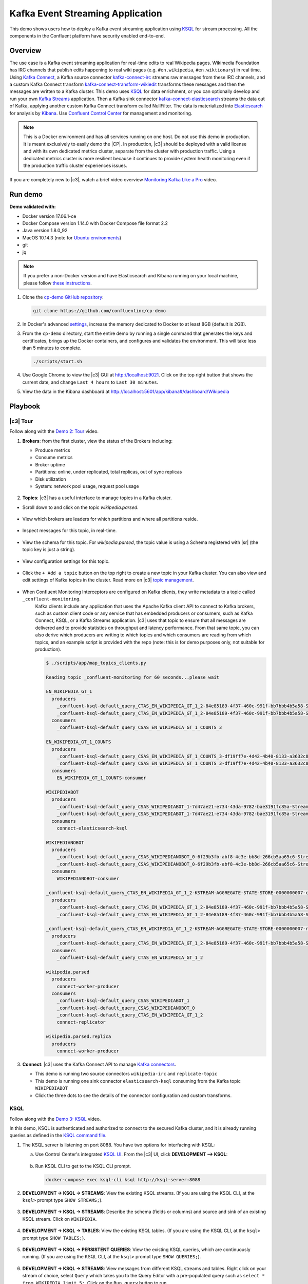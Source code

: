 .. _cp-demo:

Kafka Event Streaming Application
=================================

This demo shows users how to deploy a Kafka event streaming application using `KSQL <https://www.confluent.io/product/ksql/>`__ for stream processing. All the components in the Confluent platform have security enabled end-to-end.


========
Overview
========

The use case is a Kafka event streaming application for real-time edits to real Wikipedia
pages. Wikimedia Foundation has IRC channels that publish edits
happening to real wiki pages (e.g. ``#en.wikipedia``, ``#en.wiktionary``) in
real time. Using `Kafka
Connect <http://docs.confluent.io/current/connect/index.html>`__, a
Kafka source connector
`kafka-connect-irc <https://github.com/cjmatta/kafka-connect-irc>`__
streams raw messages from these IRC channels, and a custom Kafka Connect
transform
`kafka-connect-transform-wikiedit <https://github.com/cjmatta/kafka-connect-transform-wikiedit>`__
transforms these messages and then the messages are written to a Kafka
cluster. This demo uses `KSQL <https://www.confluent.io/product/ksql/>`__
for data enrichment, or you can optionally develop and run your own
`Kafka Streams <http://docs.confluent.io/current/streams/index.html>`__
application. Then a Kafka sink connector
`kafka-connect-elasticsearch <http://docs.confluent.io/current/connect/connect-elasticsearch/docs/elasticsearch_connector.html>`__
streams the data out of Kafka, applying another custom Kafka Connect
transform called NullFilter. The data is materialized into
`Elasticsearch <https://www.elastic.co/products/elasticsearch>`__ for
analysis by `Kibana <https://www.elastic.co/products/kibana>`__.
Use `Confluent Control Center <https://www.confluent.io/product/control-center/>`__ for management and monitoring.


.. figure:: images/drawing.png
    :alt: image


.. note:: This is a Docker environment and has all services running on one host. Do not use this demo in production. It is meant exclusively to easily demo the |CP|. In production, |c3| should be deployed with a valid license and with its own dedicated metrics cluster, separate from the cluster with production traffic. Using a dedicated metrics cluster is more resilient because it continues to provide system health monitoring even if the production traffic cluster experiences issues.

If you are completely new to |c3|, watch a brief video overview `Monitoring Kafka Like a Pro <https://youtu.be/O9LqDGSoWaU>`_ video.

.. raw:: html

    <div style="position: relative; padding-bottom: 56.25%; height: 0; overflow: hidden; max-width: 100%; height: auto;">
        <iframe src="https://www.youtube.com/embed/O9LqDGSoWaU" frameborder="0" allowfullscreen style="position: absolute; top: 0; left: 0; width: 75%; height: 75%;"></iframe>


========
Run demo
========

**Demo validated with:**

-  Docker version 17.06.1-ce
-  Docker Compose version 1.14.0 with Docker Compose file format 2.2
-  Java version 1.8.0_92
-  MacOS 10.14.3 (note for `Ubuntu environments <https://github.com/confluentinc/cp-demo/issues/53>`__)
-  git
-  jq

.. note:: If you prefer a non-Docker version and have Elasticsearch and Kibana running on your local machine, please follow `these instructions <https://github.com/confluentinc/examples/tree/5.2.1-post/wikipedia>`__.


1. Clone the `cp-demo GitHub repository <https://github.com/confluentinc/cp-demo>`__:

   .. sourcecode:: bash

       git clone https://github.com/confluentinc/cp-demo

2. In Docker's advanced `settings <https://docs.docker.com/docker-for-mac/#advanced>`__, increase the memory dedicated to Docker to at least 8GB (default is 2GB).

3. From the ``cp-demo`` directory, start the entire demo by running a single command that generates the keys and certificates, brings up the Docker containers, and configures and validates the environment. This will take less than 5 minutes to complete.

   .. sourcecode:: bash

        ./scripts/start.sh

4. Use Google Chrome to view the |c3| GUI at http://localhost:9021. Click on the top right button that shows the current date, and change ``Last 4 hours`` to ``Last 30 minutes``.

5. View the data in the Kibana dashboard at http://localhost:5601/app/kibana#/dashboard/Wikipedia


========
Playbook
========

|c3| Tour
--------------------------------

Follow along with the `Demo 2: Tour <https://youtu.be/D9nzAxxIv7A>`_ video.

.. raw:: html

    <div style="position: relative; padding-bottom: 56.25%; height: 0; overflow: hidden; max-width: 100%; height: auto;">
        <iframe src="https://www.youtube.com/embed/D9nzAxxIv7A" frameborder="0" allowfullscreen style="position: absolute; top: 0; left: 0; width: 75%; height: 75%;"></iframe>
    </div>

1. **Brokers**: from the first cluster, view the status of the Brokers including:

   - Produce metrics
   - Consume metrics
   - Broker uptime
   - Partitions: online, under replicated, total replicas, out of sync replicas
   - Disk utilization
   - System: network pool usage, request pool usage

   .. figure:: images/landing_page.png


2. **Topics**: |c3| has a useful interface to manage topics in a Kafka cluster.

* Scroll down to and click on the topic `wikipedia.parsed`.

      .. figure:: images/topic_actions.png
         :alt: image

* View which brokers are leaders for which partitions and where all partitions reside.

   .. figure:: images/topic_info.png
      :alt: image

* Inspect messages for this topic, in real-time.

   .. figure:: images/topic_inspect.png
      :alt: image

* View the schema for this topic. For `wikipedia.parsed`, the topic value is using a Schema registered with |sr| (the topic key is just a string).

   .. figure:: images/topic_schema.png
      :alt: image

* View configuration settings for this topic.

   .. figure:: images/topic_settings.png
      :alt: image

* Click the ``+ Add a topic`` button on the top right to create a new topic in your Kafka cluster. You can also view and edit settings of Kafka topics in the cluster. Read more on |c3| `topic management <https://docs.confluent.io/current/control-center/docs/topics.html>`__.

      .. figure:: images/create_topic.png
         :alt: image

* When Confluent Monitoring Interceptors are configured on Kafka clients, they write metadata to a topic called ``_confluent-monitoring``.
   Kafka clients include any application that uses the Apache Kafka client API to connect to Kafka brokers, such as custom client code or any service that has embedded producers or consumers, such as Kafka Connect, KSQL, or a Kafka Streams application.
   |c3| uses that topic to ensure that all messages are delivered and to provide statistics on throughput and latency performance.
   From that same topic, you can also derive which producers are writing to which topics and which consumers are reading from which topics, and an example script is provided with the repo (note: this is for demo purposes only, not suitable for production).

   .. sourcecode:: bash

      $ ./scripts/app/map_topics_clients.py

      Reading topic _confluent-monitoring for 60 seconds...please wait

      EN_WIKIPEDIA_GT_1
        producers
          _confluent-ksql-default_query_CTAS_EN_WIKIPEDIA_GT_1_2-84e85189-4f37-460c-991f-bb7bbb4b5a58-StreamThread-12-producer
          _confluent-ksql-default_query_CTAS_EN_WIKIPEDIA_GT_1_2-84e85189-4f37-460c-991f-bb7bbb4b5a58-StreamThread-9-producer
        consumers
          _confluent-ksql-default_query_CSAS_EN_WIKIPEDIA_GT_1_COUNTS_3

      EN_WIKIPEDIA_GT_1_COUNTS
        producers
          _confluent-ksql-default_query_CSAS_EN_WIKIPEDIA_GT_1_COUNTS_3-df19ff7e-4d42-4b40-8133-a3632c86e42d-StreamThread-13-producer
          _confluent-ksql-default_query_CSAS_EN_WIKIPEDIA_GT_1_COUNTS_3-df19ff7e-4d42-4b40-8133-a3632c86e42d-StreamThread-14-producer
        consumers
          EN_WIKIPEDIA_GT_1_COUNTS-consumer

      WIKIPEDIABOT
        producers
          _confluent-ksql-default_query_CSAS_WIKIPEDIABOT_1-7d47ae21-e734-43da-9782-bae3191fc85a-StreamThread-7-producer
          _confluent-ksql-default_query_CSAS_WIKIPEDIABOT_1-7d47ae21-e734-43da-9782-bae3191fc85a-StreamThread-8-producer
        consumers
          connect-elasticsearch-ksql

      WIKIPEDIANOBOT
        producers
          _confluent-ksql-default_query_CSAS_WIKIPEDIANOBOT_0-6f29b3fb-abf8-4c3e-bb8d-266cb5aa65c6-StreamThread-2-producer
          _confluent-ksql-default_query_CSAS_WIKIPEDIANOBOT_0-6f29b3fb-abf8-4c3e-bb8d-266cb5aa65c6-StreamThread-3-producer
        consumers
          WIKIPEDIANOBOT-consumer

      _confluent-ksql-default_query_CTAS_EN_WIKIPEDIA_GT_1_2-KSTREAM-AGGREGATE-STATE-STORE-0000000007-changelog
        producers
          _confluent-ksql-default_query_CTAS_EN_WIKIPEDIA_GT_1_2-84e85189-4f37-460c-991f-bb7bbb4b5a58-StreamThread-12-producer
          _confluent-ksql-default_query_CTAS_EN_WIKIPEDIA_GT_1_2-84e85189-4f37-460c-991f-bb7bbb4b5a58-StreamThread-9-producer

      _confluent-ksql-default_query_CTAS_EN_WIKIPEDIA_GT_1_2-KSTREAM-AGGREGATE-STATE-STORE-0000000007-repartition
        producers
          _confluent-ksql-default_query_CTAS_EN_WIKIPEDIA_GT_1_2-84e85189-4f37-460c-991f-bb7bbb4b5a58-StreamThread-11-producer
        consumers
          _confluent-ksql-default_query_CTAS_EN_WIKIPEDIA_GT_1_2

      wikipedia.parsed
        producers
          connect-worker-producer
        consumers
          _confluent-ksql-default_query_CSAS_WIKIPEDIABOT_1
          _confluent-ksql-default_query_CSAS_WIKIPEDIANOBOT_0
          _confluent-ksql-default_query_CTAS_EN_WIKIPEDIA_GT_1_2
          connect-replicator

      wikipedia.parsed.replica
        producers
          connect-worker-producer


3. **Connect**: |c3| uses the Kafka Connect API to manage `Kafka connectors <https://docs.confluent.io/current/control-center/docs/connect.html>`__.

   - This demo is running two source connectors ``wikipedia-irc`` and ``replicate-topic``
   - This demo is running one sink connector ``elasticsearch-ksql`` consuming from the Kafka topic ``WIKIPEDIABOT``
   - Click the three dots to see the details of the connector configuration and custom transforms.

   .. figure:: images/landing_page.png


.. _ksql-demo-3:

KSQL
----

Follow along with the `Demo 3: KSQL <https://youtu.be/3o7MzCri4e4>`_ video.

.. raw:: html

    <div style="position: relative; padding-bottom: 56.25%; height: 0; overflow: hidden; max-width: 100%; height: auto;">
        <iframe src="https://www.youtube.com/embed/3o7MzCri4e4" frameborder="0" allowfullscreen style="position: absolute; top: 0; left: 0; width: 75%; height: 75%;"></iframe>
    </div>

In this demo, KSQL is authenticated and authorized to connect to the secured Kafka cluster, and it is already running queries as defined in the `KSQL command file <https://github.com/confluentinc/cp-demo/blob/master/scripts/ksql/ksqlcommands>`__.

1. The KSQL server is listening on port 8088. You have two options for interfacing with KSQL:

   (a) Use Control Center's integrated `KSQL UI <http://localhost:9021/management/ksql/ksql-server%3A8088/streams>`__. From the |c3| UI, click **DEVELOPMENT –> KSQL**:

       .. figure:: images/development_ksql.png
          :alt: image

   (b) Run KSQL CLI to get to the KSQL CLI prompt.

       .. sourcecode:: bash

            docker-compose exec ksql-cli ksql http://ksql-server:8088

2. **DEVELOPMENT -> KSQL -> STREAMS**: View the existing KSQL streams. (If you are using the KSQL CLI, at the ``ksql>`` prompt type ``SHOW STREAMS;``).

     .. figure:: images/ksql_streams_list.png
        :alt: image

3. **DEVELOPMENT -> KSQL -> STREAMS**: Describe the schema (fields or columns) and source and sink of an existing KSQL stream. Click on ``WIKIPEDIA``.

     .. figure:: images/wikipedia_describe.png
        :alt: image

4. **DEVELOPMENT -> KSQL -> TABLES**: View the existing KSQL tables. (If you are using the KSQL CLI, at the ``ksql>`` prompt type ``SHOW TABLES;``).

     .. figure:: images/ksql_tables_list.png
        :alt: image

5. **DEVELOPMENT -> KSQL -> PERSISTENT QUERIES**: View the existing KSQL queries, which are continuously running. (If you are using the KSQL CLI, at the ``ksql>`` prompt type ``SHOW QUERIES;``).

     .. figure:: images/ksql_queries_list.png
        :alt: image

6. **DEVELOPMENT -> KSQL -> STREAMS**: View messages from different KSQL streams and tables. Right click on your stream of choice, select ``Query`` which takes you to the Query Editor with a pre-populated query such as ``select * from WIKIPEDIA limit 5;``.  Click on the ``Run query`` button to run.

     .. figure:: images/ksql_query_topic.png
        :alt: image

7. **DEVELOPMENT -> KSQL -> STREAMS**: Create a new stream from an existing topic. Click on the button ``Create Stream`` and follow the prompts.

8. **DEVELOPMENT -> KSQL -> QUERY EDITOR**: View the configured KSQL server properties set in the docker-compose.yml file. In the query editor, type ``SHOW PROPERTIES;`` and then click on the ``Run query`` button.

     .. figure:: images/ksql_properties.png
        :alt: image

9. In this demo, KSQL is run with Confluent Monitoring Interceptors configured which enables |c3| Data Streams to monitor KSQL queries. The consumer group names ``ksql_query_`` correlate to the KSQL query names above, and |c3| is showing the records that are incoming to each query.

* View throughput and latency of the incoming records for the persistent KSQL "Create Stream As Select" query ``CSAS_WIKIPEDIABOT``, which is displayed as ``ksql_query_CSAS_WIKIPEDIABOT`` in |c3|.

   .. figure:: images/ksql_query_CSAS_WIKIPEDIABOT.png
      :alt: image

* View throughput and latency of the incoming records for the persistent KSQL "Create Table As Select" query ``CTAS_EN_WIKIPEDIA_GT_1``, which is displayed as ``ksql_query_CTAS_EN_WIKIPEDIA_GT_1`` in |c3|.

   .. figure:: images/ksql_query_CTAS_EN_WIKIPEDIA_GT_1.png
      :alt: image

* View throughput and latency of the incoming records for the persistent KSQL "Create Stream As Select" query ``CTAS_EN_WIKIPEDIA_GT_1_COUNTS``, which is displayed as ``ksql_query_CSAS_EN_WIKIPEDIA_GT_1_COUNTS`` in |c3|.

   .. figure:: images/tumbling_window.png
      :alt: image

   .. note:: In |c3| the stream monitoring graphs for consumer groups ``ksql_query_CSAS_EN_WIKIPEDIA_GT_1_COUNTS`` and ``EN_WIKIPEDIA_GT_1_COUNTS-consumer`` are displaying data at 5-minute intervals instead of smoothly like the other consumer groups. This is because |c3| displays data based on message timestamps, and the incoming stream for these consumer groups is a tumbling window with a window size of 5 minutes. Thus all its messages are timestamped to the beginning of each 5-minute window. This is also why the latency for these streams appears to be high. Kafka streaming tumbling windows are working as designed, and |c3| is reporting them accurately.

10. This demo creates two streams ``EN_WIKIPEDIA_GT_1`` and ``EN_WIKIPEDIA_GT_1_COUNTS``, and the reason is to demonstrate how KSQL windows work. ``EN_WIKIPEDIA_GT_1`` counts occurences with a tumbling window, and for a given key it writes a `null` into the table on the first seen message.  The underlying Kafka topic for ``EN_WIKIPEDIA_GT_1`` does not filter out those nulls, but since we want to send downstream just the counts greater than one, there is a separate Kafka topic for ````EN_WIKIPEDIA_GT_1_COUNTS`` which does filter out those nulls (e.g., the query has a clause ``where ROWTIME is not null``).  From the bash prompt, view those underlying Kafka topics.

   .. sourcecode:: bash

        docker exec connect kafka-avro-console-consumer --bootstrap-server kafka1:9091 --topic EN_WIKIPEDIA_GT_1 \
        --property schema.registry.url=https://schemaregistry:8085 \
        --consumer.config /etc/kafka/secrets/client_without_interceptors.config --max-messages 10
      null
      {"USERNAME":"Atsme","WIKIPAGE":"Wikipedia:Articles for deletion/Metallurg Bratsk","COUNT":2}
      null
      null
      null
      {"USERNAME":"7.61.29.178","WIKIPAGE":"Tandem language learning","COUNT":2}
      {"USERNAME":"Attar-Aram syria","WIKIPAGE":"Antiochus X Eusebes","COUNT":2}
      ...

        docker exec connect kafka-avro-console-consumer --bootstrap-server kafka1:9091 --topic EN_WIKIPEDIA_GT_1_COUNTS \
        --property schema.registry.url=https://schemaregistry:8085 \
        --consumer.config /etc/kafka/secrets/client_without_interceptors.config --max-messages 10
      {"USERNAME":"Atsme","COUNT":2,"WIKIPAGE":"Wikipedia:Articles for deletion/Metallurg Bratsk"}
      {"USERNAME":"7.61.29.178","COUNT":2,"WIKIPAGE":"Tandem language learning"}
      {"USERNAME":"Attar-Aram syria","COUNT":2,"WIKIPAGE":"Antiochus X Eusebes"}
      {"USERNAME":"RonaldB","COUNT":2,"WIKIPAGE":"Wikipedia:Open proxy detection"}
      {"USERNAME":"Dormskirk","COUNT":2,"WIKIPAGE":"Swindon Designer Outlet"}
      {"USERNAME":"B.Bhargava Teja","COUNT":3,"WIKIPAGE":"Niluvu Dopidi"}
      ...


Consumer rebalances
-------------------

Follow along with the `Demo 4: Consumer Rebalances <https://youtu.be/2Egh3I0q4dE>`_ video.

.. raw:: html

    <div style="position: relative; padding-bottom: 56.25%; height: 0; overflow: hidden; max-width: 100%; height: auto;">
        <iframe src="https://www.youtube.com/embed/2Egh3I0q4dE" frameborder="0" allowfullscreen style="position: absolute; top: 0; left: 0; width: 75%; height: 75%;"></iframe>
    </div>

Control Center shows which consumers in a consumer group are consuming
from which partitions and on which brokers those partitions reside.
Control Center updates as consumer rebalances occur in a consumer group.

1. Start consuming from topic ``wikipedia.parsed`` with a new consumer
   group ``app`` with one consumer ``consumer_app_1``. It will run in
   the background.

   .. sourcecode:: bash

          ./scripts/app/start_consumer_app.sh 1

2. Let this consumer group run for 2 minutes until Control Center stream
   monitoring shows the consumer group ``app`` with steady consumption.
   Click on the box ``View Details`` above the bar graph to drill down
   into consumer group details. This consumer group ``app`` has a single
   consumer ``consumer_app_1`` consuming all of the partitions in the
   topic ``wikipedia.parsed``. The first bar may be red because the
   consumer started in the middle of a time window and did not receive
   all messages produced during that window. This does not mean messages
   were lost.

   .. figure:: images/consumer_start_one.png
      :alt: image



3. Add a second consumer ``consumer_app_2`` to the existing consumer
   group ``app``.

   .. sourcecode:: bash

          ./scripts/app/start_consumer_app.sh 2

4. Let this consumer group run for 2 minutes until Control Center stream
   monitoring shows the consumer group ``app`` with steady consumption.
   Notice that the consumers ``consumer_app_1`` and ``consumer_app_2``
   now share consumption of the partitions in the topic
   ``wikipedia.parsed``. When the second consumer was added, that bar
   may be red for both consumers because a consumer rebalance occurred
   during that time window. This does not mean messages were lost, as
   you can confirm at the consumer group level.

   .. figure:: images/consumer_start_two.png
      :alt: image



Slow consumers
--------------

Follow along with the `Demo 5: Slow Consumers <https://youtu.be/XOtY1uUaf_Y>`_ video.

.. raw:: html

    <div style="position: relative; padding-bottom: 56.25%; height: 0; overflow: hidden; max-width: 100%; height: auto;">
        <iframe src="https://www.youtube.com/embed/XOtY1uUaf_Y" frameborder="0" allowfullscreen style="position: absolute; top: 0; left: 0; width: 75%; height: 75%;"></iframe>
    </div>

Streams monitoring in Control Center can highlight consumers that are
slow to keep up with the producers. This is critial to monitor for
real-time applications where consumers should consume produced messages
with as low latency as possible. To simulate a slow consumer, we will
use Kafka’s `quota
feature <https://docs.confluent.io/current/kafka/post-deployment.html#enforcing-client-quotas>`__
to rate-limit consumption from the broker side, for just one of two
consumers in a consumer group.

1. Click on ``Data streams``, and ``View Details`` for the consumer
   group ``app``. Click on the left-hand blue circle on the consumption
   line to verify there are two consumers ``consumer_app_1`` and
   ``consumer_app_2``, that were created in an earlier section. If these
   two consumers are not running, start them as described in the section
   `consumer rebalances <#consumer-rebalances>`__.

2. Let this consumer group run for 2 minutes until Control Center stream
   monitoring shows the consumer group ``app`` with steady consumption.

3. Add a consumption quota for one of the consumers in the consumer
   group ``app``.

   .. sourcecode:: bash

          ./scripts/app/throttle_consumer.sh 1 add

   .. note:: You are running a Docker demo environment with all services running on one host, which you would never do in production.  Depending on your system resource availability, sometimes applying the quota may stall the consumer (`KAFKA-5871 <https://issues.apache.org/jira/browse/KAFKA-5871>`__), thus you may need to adjust the quota rate. See the ``./scripts/app/throttle_consumer.sh`` script for syntax on modifying the quota rate.

      -  If consumer group ``app`` does not increase latency, decrease the quota rate
      -  If consumer group ``app`` seems to stall, increase the quota rate


4. View the details of the consumer group ``app`` again,
   ``consumer_app_1`` now shows high latency, and ``consumer_app_2``
   shows normal latency.

   .. figure:: images/slow_consumer.png
      :alt: image

5. In the System Health dashboard, you see that the fetch request
   latency has likewise increased. This is the because the broker that
   has the partition that ``consumer_app_1`` is consuming from is taking
   longer to service requests.

   .. figure:: images/slow_consumer_fetch_latency.png
      :alt: image

6. Click on the fetch request latency line graph to see a breakdown of
   produce and fetch latencies through the entire `request
   lifecycle <https://docs.confluent.io/current/control-center/docs/systemhealth.html>`__.
   The middle number does not necessarily equal the sum of the
   percentiles of individual segments because it is the total percentile
   latency.

   .. figure:: images/slow_consumer_fetch_latency_breakdown.png
      :alt: image

7. **MONITORING -> Consumer lag**: consumer lag is the topic's high water mark (latest offset for the topic that has been written) minus the current consumer offset (latest offset read for that topic by that consumer group). Keep in mind topic write rate and consumer group read rate when considering what the significance of how big is the consumer lag. In the demo, view the consumer lag for the ``app`` consumer group: expect consumer 1 to be have much more lag than consumer 2 because of the throttle you added in an earlier step. 

   .. figure:: images/consumer_lag_app.png
      :alt: image

8. Remove the consumption quota for the consumer. Latency for
   ``consumer_app_1`` recovers to steady state values.

   .. sourcecode:: bash

          ./scripts/app/throttle_consumer.sh 1 delete


Over consumption
----------------

Follow along with the `Demo 6: Over Consumption <https://youtu.be/ZYnoG59xNCI>`_ video.

.. raw:: html

    <div style="position: relative; padding-bottom: 56.25%; height: 0; overflow: hidden; max-width: 100%; height: auto;">
        <iframe src="https://www.youtube.com/embed/ZYnoG59xNCI" frameborder="0" allowfullscreen style="position: absolute; top: 0; left: 0; width: 75%; height: 75%;"></iframe>
    </div>


Streams monitoring in Control Center can highlight consumers that are
over consuming some messages, which is an indication that consumers are
processing a set of messages more than once. This may happen
intentionally, for example an application with a software bug consumed
and processed Kafka messages incorrectly, got a fix, and then
reprocesses previous messages correctly. This may also happen
unintentionally if an application crashes before committing processed
messages. To simulate over consumption, we will use Kafka’s consumer
offset reset tool to set the offset of the consumer group ``app`` to an
earlier offset, thereby forcing the consumer group to reconsume messages
it has previously read.

1. Click on ``Data streams``, and ``View Details`` for the consumer
   group ``app``. Click on the blue circle on the consumption line on
   the left to verify there are two consumers ``consumer_app_1`` and
   ``consumer_app_2``, that were created in an earlier section. If these
   two consumers are not running and were never started, start them as
   described in the section `consumer
   rebalances <#consumer-rebalances>`__.

   .. figure:: images/verify_two_consumers.png
      :alt: image

2. Let this consumer group run for 2 minutes until Control Center stream
   monitoring shows the consumer group ``app`` with steady consumption.

3. Stop the consumer group ``app`` to stop consuming from topic
   ``wikipedia.parsed``. Note that the command below stops the consumers
   gracefully with ``kill -15``, so the consumers follow the shutdown
   sequence.

   .. sourcecode:: bash

          ./scripts/app/stop_consumer_app_group_graceful.sh

4. Wait for 2 minutes to let messages continue to be written to the
   topics for a while, without being consumed by the consumer group
   ``app``. Notice the red bar which highlights that during the time
   window when the consumer group was stopped, there were some messages
   produced but not consumed. These messages are not missing, they are
   just not consumed because the consumer group stopped.

   .. figure:: images/over_consumption_before_2.png
      :alt: image

5. Reset the offset of the consumer group ``app`` by shifting 200
   offsets backwards. The offset reset tool must be run when the
   consumer is completely stopped. Offset values in output shown below
   will vary.

   .. sourcecode:: bash

         docker-compose exec kafka1 kafka-consumer-groups \
           --reset-offsets --group app --shift-by -200 --bootstrap-server kafka1:10091 \
           --all-topics --execute

   Your output should resemble:

   .. sourcecode:: bash

        TOPIC            PARTITION NEW-OFFSET
        wikipedia.parsed 1         4071
        wikipedia.parsed 0         7944

6. Restart consuming from topic ``wikipedia.parsed`` with the consumer
   group ``app`` with two consumers.

   .. sourcecode:: bash

          ./scripts/app/start_consumer_app.sh 1
          ./scripts/app/start_consumer_app.sh 2

7. Let this consumer group run for 2 minutes until Control Center stream
   monitoring shows the consumer group ``app`` with steady consumption.
   Notice several things:

   -  Even though the consumer group ``app`` was not running for some of
      this time, all messages are shown as delivered. This is because
      all bars are time windows relative to produce timestamp.
   -  For some time intervals, the the bars are red and consumption line
      is above expected consumption because some messages were consumed
      twice due to rewinding offsets.
   -  The latency peaks and then gradually decreases, because this is
      also relative to the produce timestamp.

   .. figure:: images/over_consumption_after_2.png
      :alt: image


Under consumption
-----------------

Follow along with the `Demo 7: Under Consumption <https://youtu.be/d0tZS5FxdM0>`_ video.

.. raw:: html

    <div style="position: relative; padding-bottom: 56.25%; height: 0; overflow: hidden; max-width: 100%; height: auto;">
        <iframe src="https://www.youtube.com/embed/d0tZS5FxdM0" frameborder="0" allowfullscreen style="position: absolute; top: 0; left: 0; width: 75%; height: 75%;"></iframe>
    </div>

Streams monitoring in Control Center can highlight consumers that are
under consuming some messages. This may happen intentionally when
consumers stop and restart and operators change the consumer offsets to
the latest offset. This avoids delay processing messages that were
produced while the consumers were stopped, especially when they care
about real-time. This may also happen unintentionally if a consumer is
offline for longer than the log retention period, or if a producer is
configured for ``acks=0`` and a broker suddenly fails before having a
chance to replicate data to other brokers. To simulate under
consumption, we will use Kafka’s consumer offset reset tool to set the
offset of the consumer group ``app`` to the latest offset, thereby
skipping messages that will never be read.

1. Click on Data Streams, and ``View Details`` for the consumer group
   ``app``. Click on the blue circle on the consumption line on the left
   to verify there are two consumers ``consumer_app_1`` and
   ``consumer_app_2``, that were created in an earlier section. If these
   two consumers are not running and were never started, start them as
   described in the section `consumer
   rebalances <#consumer-rebalances>`__.

   .. figure:: images/verify_two_consumers.png
      :alt: image

2. Let this consumer group run for 2 minutes until Control Center stream
   monitoring shows the consumer group ``app`` with steady consumption.

3. Stop the consumer group ``app`` to stop consuming from topic
   ``wikipedia.parsed``. Note that the command below stops the consumers
   ungracefully with ``kill -9``, so the consumers did not follow the
   shutdown sequence.

   .. sourcecode:: bash

          ./scripts/app/stop_consumer_app_group_ungraceful.sh

4. Wait for 2 minutes to let messages continue to be written to the
   topics for a while, without being consumed by the consumer group
   ``app``. Notice the red bar which highlights that during the time
   window when the consumer group was stopped, there were some messages
   produced but not consumed. These messages are not missing, they are
   just not consumed because the consumer group stopped.

   .. figure:: images/under_consumption_before.png
      :alt: image

5. Wait for another few minutes and notice that the bar graph changes
   and there is a
   `herringbone <https://docs.confluent.io/current/control-center/docs/monitoring.html#missing-metrics-data>`__
   pattern to indicate that perhaps the consumer group stopped
   ungracefully.

   .. figure:: images/under_consumption_before_herringbone.png
      :alt: image

6. Reset the offset of the consumer group ``app`` by setting it to
   latest offset. The offset reset tool must be run when the consumer is
   completely stopped. Offset values in output shown below will vary.

   .. sourcecode:: bash

         docker-compose exec kafka1 kafka-consumer-groups \
         --reset-offsets --group app --to-latest --bootstrap-server kafka1:10091 \
         --all-topics --execute

   Your output should resemble:

   .. sourcecode:: bash

       TOPIC            PARTITION NEW-OFFSET
       wikipedia.parsed 1         8601
       wikipedia.parsed 0         15135 

7. Restart consuming from topic ``wikipedia.parsed`` with the consumer
   group ``app`` with two consumers.

   .. sourcecode:: bash

          ./scripts/app/start_consumer_app.sh 1
          ./scripts/app/start_consumer_app.sh 2

8. Let this consumer group run for 2 minutes until Control Center stream
   monitoring shows the consumer group ``app`` with steady consumption.
   Notice that during the time period that the consumer group ``app``
   was not running, no produced messages are shown as delivered.

   .. figure:: images/under_consumption_after.png
      :alt: image


Failed broker
-------------

Follow along with the `Demo 8: Failed Broker <https://youtu.be/oxr1X0t5pLg>`_ video.

.. raw:: html

    <div style="position: relative; padding-bottom: 56.25%; height: 0; overflow: hidden; max-width: 100%; height: auto;">
        <iframe src="https://www.youtube.com/embed/oxr1X0t5pLg" frameborder="0" allowfullscreen style="position: absolute; top: 0; left: 0; width: 75%; height: 75%;"></iframe>
    </div>

To simulate a failed broker, stop the Docker container running one of
the two Kafka brokers.

1. Stop the Docker container running Kafka broker 2.

   .. sourcecode:: bash

          docker-compose stop kafka2

2. After a few minutes, observe the System Health shows the broker count
   has gone down from 2 to 1, and there are many under replicated
   partitions.

   .. figure:: images/broker_down_failed.png
      :alt: image

3. View topic details to see that there are out of sync replicas on
   broker 2.

   .. figure:: images/broker_down_replicas.png
      :alt: image

4. Restart the Docker container running Kafka broker 2.

   .. sourcecode:: bash

          docker-compose start kafka2

5. After about a minute, observe the System Health view in Confluent
   Control Center. The broker count has recovered to 2, and the topic
   partitions are back to reporting no under replicated partitions.

   .. figure:: images/broker_down_steady.png
      :alt: image

6. Click on the broker count ``2`` inside the circle to view when the
   broker counts changed.

   .. figure:: images/broker_down_times.png
      :alt: image


Alerting
--------

Follow along with the `Demo 9: Alerting <https://youtu.be/523o_S8OOGo>`_ video.

.. raw:: html

    <div style="position: relative; padding-bottom: 56.25%; height: 0; overflow: hidden; max-width: 100%; height: auto;">
        <iframe src="https://www.youtube.com/embed/523o_S8OOGo" frameborder="0" allowfullscreen style="position: absolute; top: 0; left: 0; width: 75%; height: 75%;"></iframe>
    </div>


There are many types of Control Center
`alerts <https://docs.confluent.io/current/control-center/docs/alerts.html>`__
and many ways to configure them. Use the Alerts management page to
define triggers and actions, or click on a streams monitoring graph for
consumer groups or topics to setup alerts from there.

1. This demo already has pre-configured triggers and actions. View the
   Alerts ``Triggers`` screen, and click ``Edit`` against each trigger
   to see configuration details.

   -  The trigger ``Under Replicated Partitions`` happens when a broker
      reports non-zero under replicated partitions, and it causes an
      action ``Email Administrator``.
   -  The trigger ``Consumption Difference`` happens when consumption
      difference for the Elasticsearch connector consumer group is
      greater than ``0``, and it causes an action
      ``Email Administrator``.

   .. figure:: images/alerts_triggers.png
      :alt: image

2. If you followed the steps in the `failed broker <#failed-broker>`__
   section, view the Alert history to see that the trigger
   ``Under Replicated Partitions`` happened and caused an alert when you
   stopped broker 2.

3. You can also trigger the ``Consumption Difference`` trigger. In the
   Kafka Connect -> Sinks screen, edit the running Elasticsearch sink
   connector.

4. In the Kafka Connect view, pause the Elasticsearch sink connector by
   pressing the pause icon in the top right. This will stop consumption
   for the related consumer group.

   .. figure:: images/pause_connector.png
      :alt: image

5. View the Alert history to see that this trigger happened and caused
   an alert.

   .. figure:: images/trigger_history.png
      :alt: image


Replicator
----------

Confluent Replicator copies data from a source Kafka cluster to a
destination Kafka cluster. The source and destination clusters are
typically different clusters, but in this demo, Replicator is doing
intra-cluster replication, *i.e.*, the source and destination Kafka
clusters are the same. As with the rest of the components in the
solution, Confluent Replicator is also configured with security.

1. **MONITORING –> Data Streams –> Message Delivery**: monitor
   throughput and latency of Confluent Replicator in the Data streams
   monitoring view. Replicator is a Kafka Connect source connector and
   has a corresponding consumer group ``connect-replicator``.

   .. figure:: images/replicator_consumer_group.png
      :alt: image



2. **MANAGEMENT –> Topics**: scroll down to view the topics called
   ``wikipedia.parsed`` (Replicator is consuming data from this topic)
   and ``wikipedia.parsed.replica`` (Replicator automatically created this topic and is
   copying data to it). Click on ``Consumer Groups`` for the topic
   ``wikipedia.parsed`` and observe that one of the consumer groups is
   called ``connect-replicator``.

   .. figure:: images/replicator_topic_info.png


3. **MANAGEMENT –> Kafka Connect**: pause the Replicator connector
   by pressing the pause icon in the top right. This will stop
   consumption for the related consumer group.

   .. figure:: images/pause_connector.png
      :alt: image

4. Observe that the ``connect-replicator`` consumer group has stopped
   consumption.

   .. figure:: images/replicator_streams_stopped.png




5. Restart the Replicator connector.

6. Observe that the ``connect-replicator`` consumer group has resumed
   consumption. Notice several things:

   * Even though the consumer group `connect-replicator` was not running for some of this time, all messages are shown as delivered. This is because all bars are time windows relative to produce timestamp.
   * The latency peaks and then gradually decreases, because this is also relative to the produce timestamp.

Security
--------

Follow along with the `Security <https://www.youtube.com/watch?v=RwuF7cYcsec>`_ video.

All the components in this demo are enabled with many `security
features <https://docs.confluent.io/current/security.html>`__:

-  `SSL <https://docs.confluent.io/current/kafka/authentication_ssl.html>`__
   for encryption, except for ZooKeeper which does not support SSL
-  `SASL/PLAIN <https://docs.confluent.io/current/kafka/authentication_sasl_plain.html>`__
   for authentication, except for ZooKeeper which is configured for `SASL/DIGEST-MD5 <https://docs.confluent.io/current/kafka/authentication_sasl_plain.html#zookeeper>`__
-  `Authorization <https://docs.confluent.io/current/kafka/authorization.html>`__.
   If a resource has no associated ACLs, then users are not allowed to
   access the resource, except super users
-  `HTTPS for Control Center <https://docs.confluent.io/current/control-center/docs/installation/configuration.html#https-settings>`__
-  `HTTPS for Schema Registry <https://docs.confluent.io/current/schema-registry/docs/security.html>`__
-  `HTTPS for Connect <https://docs.confluent.io/current/connect/security.html#configuring-the-kconnect-rest-api-for-http-or-https>`__

.. note::
    This demo showcases a secure |CP| for educational purposes and is not meant to be complete best practices. There are certain differences between what is shown in the demo and what you should do in production:

    * Each component should have its own username, instead of authenticating all users as ``client``
    * Authorize users only for operations that they need, instead of making all of them super users
    * If the ``PLAINTEXT`` security protocol is used, these ``ANONYMOUS`` usernames should not be configured as super users
    * Consider not even opening the ``PLAINTEXT`` port if ``SSL`` or ``SASL_SSL`` are configured

---------------------------
Encryption & Authentication
---------------------------

Each broker has four listener ports:

-  PLAINTEXT port called ``PLAINTEXT`` for users with no security
   enabled
-  SSL port port called ``SSL`` for users with just SSL without SASL
-  SASL_SSL port called ``SASL_SSL`` for communication between services
   inside Docker containers
-  SASL_SSL port called ``SASL_SSL_HOST`` for communication between any
   potential services outside of Docker that communicate to the Docker
   containers

+---------------+--------+--------+
| port          | kafka1 | kafka2 |
+===============+========+========+
| PLAINTEXT     | 10091  | 10092  |
+---------------+--------+--------+
| SSL           | 11091  | 11092  |
+---------------+--------+--------+
| SASL_SSL      | 9091   | 9092   |
+---------------+--------+--------+
| SASL_SSL_HOST | 29091  | 29092  |
+---------------+--------+--------+

-------------
Authorization
-------------

All the brokers in this demo authenticate as ``broker``, and all other
services authenticate as their respective names. Per the broker configuration
parameter ``super.users``, as it is set in this demo, the only users
that can communicate with the cluster are those that authenticate as
``broker``, ``schemaregistry``, ``client``, ``restproxy``, ``client``, or users
that connect via the ``PLAINTEXT`` port (their username is ``ANONYMOUS``).
All other users are not authorized to communicate with the cluster.

1. Verify the ports on which the Kafka brokers are listening with the
   following command, and they should match the table shown below:

   .. sourcecode:: bash

          docker-compose logs kafka1 | grep "Registered broker 1"
          docker-compose logs kafka2 | grep "Registered broker 2"

2. This demo `automatically
   generates <https://github.com/confluentinc/cp-demo/blob/master/scripts/security/certs-create.sh>`__ simple SSL
   certificates and creates keystores, truststores, and secures them
   with a password. To communicate with the brokers, Kafka clients may
   use any of the ports on which the brokers are listening. To use a
   security-enabled port, they must specify security parameters for
   keystores, truststores, password, or authentication so the Kafka
   command line client tools pass the security configuration file `with
   interceptors <https://github.com/confluentinc/cp-demo/blob/master/scripts/security/client_with_interceptors.config>`__ or
   `without
   interceptors <https://github.com/confluentinc/cp-demo/blob/master/scripts/security/client_without_interceptors.config>`__
   with these security parameters. As an example, to communicate with
   the Kafka cluster to view all the active consumer groups:

   #.  Communicate with brokers via the PLAINTEXT port

       .. sourcecode:: bash

           # PLAINTEXT port
             docker-compose exec kafka1 kafka-consumer-groups --list --bootstrap-server kafka1:10091

   #.  Communicate with brokers via the SASL_SSL port, and SASL_SSL
       parameters configured via the ``--command-config`` argument for
       command line tools or ``--consumer.config`` for
       kafka-console-consumer.

       .. sourcecode:: bash

            # SASL_SSL port with SASL_SSL parameters
              docker-compose exec kafka1 kafka-consumer-groups --list --bootstrap-server kafka1:9091 \
               --command-config /etc/kafka/secrets/client_without_interceptors.config

   #.  If you try to communicate with brokers via the SASL_SSL port but
       don’t specify the SASL_SSL parameters, it will fail

       .. sourcecode:: bash

            # SASL_SSL port without SASL_SSL parameters
              docker-compose exec kafka1 kafka-consumer-groups --list --bootstrap-server kafka1:9091

       Your output should resemble:

       .. sourcecode:: bash

            Error: Executing consumer group command failed due to Request METADATA failed on brokers List(kafka1:9091 (id: -1 rack: null))


3. Verify which authenticated users are configured to be super users.

   .. sourcecode:: bash

         docker-compose logs kafka1 | grep SUPER_USERS

   Your output should resemble the following. Notice this authorizes each service name which authenticates as itself,
   as well as the unauthenticated ``PLAINTEXT`` which authenticates as ``ANONYMOUS`` (for demo purposes only):

   .. sourcecode:: bash

         KAFKA_SUPER_USERS=User:client;User:schemaregistry;User:restproxy;User:broker;User:connect;User:ANONYMOUS

4. Verify that a user ``client`` which authenticates via SASL can
   consume messages from topic ``wikipedia.parsed``:

   .. sourcecode:: bash

          ./scripts/consumers/listen_wikipedia.parsed.sh SASL

5. Verify that a user which authenticates via SSL cannot consume
   messages from topic ``wikipedia.parsed``. It should fail with an exception.

   .. sourcecode:: bash

         ./scripts/consumers/listen_wikipedia.parsed.sh SSL

   Your output should resemble:

   .. sourcecode:: bash

       [2018-01-12 21:13:18,481] ERROR Unknown error when running consumer: (kafka.tools.ConsoleConsumer$)
       org.apache.kafka.common.errors.TopicAuthorizationException: Not authorized to access topics: [wikipedia.parsed]

6. Verify that the broker’s Authorizer logger logs the denial event. As
   shown in the log message, the user which authenticates via SSL has a
   username ``CN=client,OU=TEST,O=CONFLUENT,L=PaloAlto,ST=Ca,C=US``, not
   just ``client``.

   .. sourcecode:: bash

        # Authorizer logger logs the denied operation
          docker-compose logs kafka1 | grep kafka.authorizer.logger


   Your output should resemble:

   .. sourcecode:: bash

        [2018-01-12 21:13:18,454] INFO Principal = User:CN=client,OU=TEST,O=CONFLUENT,L=PaloAlto,ST=Ca,C=US is Denied Operation = Describe from host = 172.23.0.7 on resource = Topic:wikipedia.parsed (kafka.authorizer.logger) [2018-01-12
        21:13:18,464] INFO Principal = User:CN=client,OU=TEST,O=CONFLUENT,L=PaloAlto,ST=Ca,C=US is Denied Operation = Describe from host = 172.23.0.7 on resource = Group:test (kafka.authorizer.logger) 

7. Add an ACL that authorizes user
   ``CN=client,OU=TEST,O=CONFLUENT,L=PaloAlto,ST=Ca,C=US``, and then
   view the updated ACL configuration.

   .. sourcecode:: bash

      docker-compose exec kafka1 /usr/bin/kafka-acls \
        --authorizer-properties zookeeper.connect=zookeeper:2181 \
        --add --topic wikipedia.parsed \
        --allow-principal User:CN=client,OU=TEST,O=CONFLUENT,L=PaloAlto,ST=Ca,C=US \
        --operation Read --group test

      docker-compose exec kafka1 /usr/bin/kafka-acls \
        --authorizer-properties zookeeper.connect=zookeeper:2181 \
        --list --topic wikipedia.parsed --group test

   Your output should resemble:

   .. sourcecode:: bash

       Current ACLs for resource ``Topic:wikipedia.parsed``:
       User:CN=client,OU=TEST,O=CONFLUENT,L=PaloAlto,ST=Ca,C=US has Allow permission for operations: Read from hosts: \*

       Current ACLs for resource ``Group:test``:
       User:CN=client,OU=TEST,O=CONFLUENT,L=PaloAlto,ST=Ca,C=US has Allow permission for operations: Read from hosts: \* 

8. Verify that the user which authenticates via SSL is now authorized
   and can successfully consume some messages from topic
   ``wikipedia.parsed``.

   .. sourcecode:: bash

          ./scripts/consumers/listen_wikipedia.parsed.sh SSL

9. Because ZooKeeper is configured for `SASL/DIGEST-MD5 <https://docs.confluent.io/current/kafka/authentication_sasl_plain.html#zookeeper>`__, 
   any commands that communicate with ZooKeeper need properties set for ZooKeeper authentication. This authentication configuration is provided
   by the ``KAFKA_OPTS`` setting on the brokers. For example, notice that the `throttle script <scripts/app/throttle_consumer.sh>`__ runs on the
   Docker container ``kafka1`` which has the appropriate `KAFKA_OPTS` setting. The command would otherwise fail if run on any other container aside from ``kafka1`` or ``kafka2``.


|sr| and REST Proxy
-------------------

The connectors used in this demo are configured to automatically read and write Avro-formatted data, leveraging the `Confluent Schema Registry <https://docs.confluent.io/current/schema-registry/docs/index.html>`__ .  The `Confluent REST Proxy <https://docs.confluent.io/current/kafka-rest/docs/index.html>`__  is running for optional client access.

1. View the |sr| subjects for topics that have registered schemas for their keys and/or values. Notice the security arguments passed into the ``curl`` command which are required to interact with |sr|, which is listening for HTTPS on port 8085.

   .. sourcecode:: bash

       docker-compose exec schemaregistry curl -X GET --cert /etc/kafka/secrets/schemaregistry.certificate.pem --key /etc/kafka/secrets/schemaregistry.key --tlsv1.2 --cacert /etc/kafka/secrets/snakeoil-ca-1.crt https://schemaregistry:8085/subjects | jq .

     [
       "ksql_query_CTAS_EN_WIKIPEDIA_GT_1-KSQL_Agg_Query_1526914100640-changelog-value",
       "ksql_query_CTAS_EN_WIKIPEDIA_GT_1-KSQL_Agg_Query_1526914100640-repartition-value",
       "EN_WIKIPEDIA_GT_1_COUNTS-value",
       "WIKIPEDIABOT-value",
       "EN_WIKIPEDIA_GT_1-value",
       "WIKIPEDIANOBOT-value",
       "wikipedia.parsed-value"
     ]

2. Register a new Avro schema (a record with two fields ``username`` and ``userid``) into |sr| for the value of a new topic ``users``. Note the schema id that it returns, e.g. below schema id is ``6``.

   .. sourcecode:: bash

       docker-compose exec schemaregistry curl -X POST -H "Content-Type: application/vnd.schemaregistry.v1+json" --cert /etc/kafka/secrets/schemaregistry.certificate.pem --key /etc/kafka/secrets/schemaregistry.key --tlsv1.2 --cacert /etc/kafka/secrets/snakeoil-ca-1.crt --data '{ "schema": "[ { \"type\":\"record\", \"name\":\"user\", \"fields\": [ {\"name\":\"userid\",\"type\":\"long\"}, {\"name\":\"username\",\"type\":\"string\"} ]} ]" }' https://schemaregistry:8085/subjects/users-value/versions | jq .

     {
       "id": 6
     }

3. View the new schema for the subject ``users-value``. From |c3|, click **MANAGEMENT -> Topics**. Scroll down to and click on the topic `users` and select "SCHEMA".

      .. figure:: images/schema1.png
         :alt: image
   
   You may alternatively request the schema via the command line:

   .. sourcecode:: bash

       docker-compose exec schemaregistry curl -X GET --cert /etc/kafka/secrets/schemaregistry.certificate.pem --key /etc/kafka/secrets/schemaregistry.key --tlsv1.2 --cacert /etc/kafka/secrets/snakeoil-ca-1.crt https://schemaregistry:8085/subjects/users-value/versions/1 | jq .

     {
       "subject": "users-value",
       "version": 1,
       "id": 6,
       "schema": "{\"type\":\"record\",\"name\":\"user\",\"fields\":[{\"name\":\"username\",\"type\":\"string\"},{\"name\":\"userid\",\"type\":\"long\"}]}"
     }

4. Use the REST Proxy, which is listening for HTTPS on port 8086, to produce a message to the topic ``users``, referencing schema id ``6``.

   .. sourcecode:: bash

       docker-compose exec restproxy curl -X POST -H "Content-Type: application/vnd.kafka.avro.v2+json" -H "Accept: application/vnd.kafka.v2+json" --cert /etc/kafka/secrets/restproxy.certificate.pem --key /etc/kafka/secrets/restproxy.key --tlsv1.2 --cacert /etc/kafka/secrets/snakeoil-ca-1.crt --data '{"value_schema_id": 6, "records": [{"value": {"user":{"userid": 1, "username": "Bunny Smith"}}}]}' https://restproxy:8086/topics/users

     {"offsets":[{"partition":1,"offset":0,"error_code":null,"error":null}],"key_schema_id":null,"value_schema_id":6}

5. Use the REST Proxy to consume the above message from the topic ``users``. This is a series of steps.

   .. sourcecode:: bash

     # 5.1 Create consumer instance my_avro_consumer
       docker-compose exec restproxy curl -X POST -H "Content-Type: application/vnd.kafka.v2+json" --cert /etc/kafka/secrets/restproxy.certificate.pem --key /etc/kafka/secrets/restproxy.key --tlsv1.2 --cacert /etc/kafka/secrets/snakeoil-ca-1.crt --data '{"name": "my_consumer_instance", "format": "avro", "auto.offset.reset": "earliest"}' https://restproxy:8086/consumers/my_avro_consumer

     # 5.2 Subscribe my_avro_consumer to the `users` topic
       docker-compose exec restproxy curl -X POST -H "Content-Type: application/vnd.kafka.v2+json" --cert /etc/kafka/secrets/restproxy.certificate.pem --key /etc/kafka/secrets/restproxy.key --tlsv1.2 --cacert /etc/kafka/secrets/snakeoil-ca-1.crt --data '{"topics":["users"]}' https://restproxy:8086/consumers/my_avro_consumer/instances/my_consumer_instance/subscription

     # 5.3 Get messages for my_avro_consumer subscriptions
     # Note: Issue this command twice due to https://github.com/confluentinc/kafka-rest/issues/432
       docker-compose exec restproxy curl -X GET -H "Accept: application/vnd.kafka.avro.v2+json" --cert /etc/kafka/secrets/restproxy.certificate.pem --key /etc/kafka/secrets/restproxy.key --tlsv1.2 --cacert /etc/kafka/secrets/snakeoil-ca-1.crt https://restproxy:8086/consumers/my_avro_consumer/instances/my_consumer_instance/records

     # 5.4 Delete the consumer instance my_avro_consumer
       docker-compose exec restproxy curl -X DELETE -H "Content-Type: application/vnd.kafka.v2+json" --cert /etc/kafka/secrets/restproxy.certificate.pem --key /etc/kafka/secrets/restproxy.key --tlsv1.2 --cacert /etc/kafka/secrets/snakeoil-ca-1.crt https://restproxy:8086/consumers/my_avro_consumer/instances/my_consumer_instance


========================
Troubleshooting the demo
========================

1. Verify the status of the Docker containers show ``Up`` state, except for the ``kafka-client`` container which is expected to have ``Exit 0`` state. If any containers are not up, verify in the advanced Docker preferences settings that the memory available to Docker is at least 8 GB (default is 2 GB).

   .. sourcecode:: bash

        docker-compose ps

   Your output should resemble:

   .. sourcecode:: bash

                   Name                          Command               State                             Ports                           
        ---------------------------------------------------------------------------------------------------------------------------------
        connect                       /etc/confluent/docker/run        Up      0.0.0.0:8083->8083/tcp, 9092/tcp                          
        control-center                /etc/confluent/docker/run        Up      0.0.0.0:9021->9021/tcp, 0.0.0.0:9022->9022/tcp            
        elasticsearch                 /bin/bash bin/es-docker          Up      0.0.0.0:9200->9200/tcp, 0.0.0.0:9300->9300/tcp            
        kafka-client                  bash -c -a echo Waiting fo ...   Up      0.0.0.0:7073->7073/tcp, 9092/tcp                          
        kafka1                        /etc/confluent/docker/run        Up      0.0.0.0:29091->29091/tcp, 0.0.0.0:9091->9091/tcp, 9092/tcp
        kafka2                        /etc/confluent/docker/run        Up      0.0.0.0:29092->29092/tcp, 0.0.0.0:9092->9092/tcp          
        kibana                        /bin/sh -c /usr/local/bin/ ...   Up      0.0.0.0:5601->5601/tcp                                    
        ksql-cli                      /bin/sh                          Up                                                                
        ksql-server                   /etc/confluent/docker/run        Up      0.0.0.0:8088->8088/tcp                                    
        replicator-for-jar-transfer   sleep infinity                   Up      8083/tcp, 9092/tcp                                        
        restproxy                     /etc/confluent/docker/run        Up      8082/tcp, 0.0.0.0:8086->8086/tcp                          
        schemaregistry                /etc/confluent/docker/run        Up      8081/tcp, 0.0.0.0:8085->8085/tcp                          
        zookeeper                     /etc/confluent/docker/run        Up      0.0.0.0:2181->2181/tcp, 2888/tcp, 3888/tcp    

2. To view sample messages for each topic, including
   ``wikipedia.parsed``:

   .. sourcecode:: bash

          ./scripts/consumers/listen.sh

3. If the data streams monitoring appears to stop for the Kafka source
   connector, restart the connect container.

   .. sourcecode:: bash

          docker-compose restart connect

4. If a command that communicates with ZooKeeper appears to be failing with the error ``org.apache.zookeeper.KeeperException$NoAuthException``,
   change the container you are running the command from to be either ``kafka1`` or ``kafka2``.  This is because ZooKeeper is configured for
   `SASL/DIGEST-MD5 <https://docs.confluent.io/current/kafka/authentication_sasl_plain.html#zookeeper>`__, and
   any commands that communicate with ZooKeeper need properties set for ZooKeeper authentication.

      
========
Teardown
========

1. Stop the consumer group ``app`` to stop consuming from topic
   ``wikipedia.parsed``. Note that the command below stops the consumers
   gracefully with ``kill -15``, so the consumers follow the shutdown
   sequence.

   .. code:: bash

         ./scripts/app/stop_consumer_app_group_graceful.sh

2. Stop the Docker demo, destroy all components and clear all Docker
   volumes.

   .. sourcecode:: bash

          ./scripts/stop.sh

